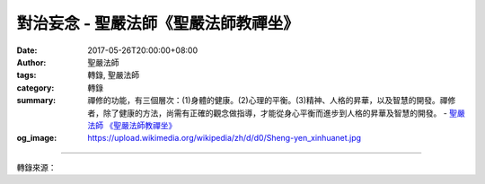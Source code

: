 對治妄念 - 聖嚴法師《聖嚴法師教禪坐》
#####################################

:date: 2017-05-26T20:00:00+08:00
:author: 聖嚴法師
:tags: 轉錄, 聖嚴法師
:category: 轉錄
:summary: 禪修的功能，有三個層次：(1)身體的健康。(2)心理的平衡。(3)精神、人格的昇華，以及智慧的開發。禪修者，除了健康的方法，尚需有正確的觀念做指導，才能從身心平衡而進步到人格的昇華及智慧的開發。
          - `聖嚴法師`_ `《聖嚴法師教禪坐》`_
:og_image: https://upload.wikimedia.org/wikipedia/zh/d/d0/Sheng-yen_xinhuanet.jpg

.. raw:: html

  <p>摘錄自《聖嚴法師教禪坐》對治妄念<br/> 文／聖嚴法師 圖／常器</p><p> 不論是在坐禪、立禪或經行時，總會有雜念持續不斷的浮現，並且無法有效摒除。</p><p> 通常在用心思考告一個時段之後，會覺得疲倦，那是因為集中心力思考，非常消耗體能，同時要把雜念排除，也是很費體能，因此會有累的感覺。</p><p> 如何能在雜念浮起時，加以化解，如何做到思考時，不覺得累？是需要透過訓練的：</p><p> 1. 讓自己的心更忙些。當心裡沒事或太單純時，雜念也容易出現。譬如打坐時數息或念佛數數，雜念仍不斷浮現的話，不妨改用倒著數數，從十倒數到一。若再不行，還可跳著數，只數偶數或只數奇數。甚至還可把數字增至二十來倒數，就能令自己的心念專注。</p><p> 2. 什麼也不想，僅注意自己有沒有妄念，這是最輕鬆的方法。很清楚自己有沒有妄念，妄念一起，馬上覺察，也立即停止。但當妄念紛飛綿綿不斷時，往往會跟著妄念進行，時間過了很久，自己還沒發現，因為妄念就像銀幕上的影片一樣太有趣了。這時當用數息法或念佛法，來調息、調心。</p><p> 當打坐、經行用功時，不經思考而起的念頭，無論善念、惡念，均屬雜念、妄念。用功時即使起了讚歎佛法、布施救人的念頭，也是妄念；打坐就是打坐，經行就是經行，別無他念才是正念。若於布施救人時，想到打坐、誦經，也是妄念。</p><p> 3. 當偶爾有一個、二個妄念浮起的話，比較還不是問題，嚴重的是，妄念就像放映電影片一樣地持續下去。這時候可以隨順妄念想下去，同時注意是什麼性質的妄念，到底想些什麼，給予分類分級，妄念自然平息。或者注意自己拜佛、經行、坐著運動雙手的每一個細小動作及感觸，妄念也會平靜。</p><p> 打坐是要慢工出細活的，要有恆心、毅力，要保持每天定時打坐，成為習慣，成為日常生活的一部分，日積月累，必有收穫。到了那個程度，若有一天不打坐，都會覺得生活有些失序。非有長期打坐經驗的人，難以體會到混亂的思緒與井然有序的思惟之間有絕大的區別。</p><p> 禪修的功能，有三個層次：(1)身體的健康。(2)心理的平衡。(3)精神、人格的昇華，以及智慧的開發。如果只在方法上用功，欲達到頭兩個目標是不太困難的，至於第三個目標就不容易了。所以禪修者，除了健康的方法，尚需有正確的觀念做指導，才能從身心平衡而進步到人格的昇華及智慧的開發。</p><p> 很多資深的禪修者，打坐的工夫很深，心理卻很不平衡，貪欲心雖被控制，卻充滿自負、瞋恨、嫉妒、猜疑等心情。這都是由於未知佛法的「空」理所致。</p>

.. image:: https://scontent-tpe1-1.xx.fbcdn.net/v/t31.0-8/18623471_1539315229458334_5364743260320184171_o.jpg?oh=a4f4b0e742ef424032ba2fdbf5eff8c1&oe=59A5B55E
   :align: center
   :alt: 對治妄念

----

轉錄來源：

.. raw:: html

  <iframe src="https://www.facebook.com/plugins/post.php?href=https%3A%2F%2Fwww.facebook.com%2FDDMCHAN%2Fposts%2F1539315229458334%3A0" width="auto" height="518" style="border:none;overflow:hidden" scrolling="no" frameborder="0" allowTransparency="true"></iframe>

.. _聖嚴法師: http://www.shengyen.org/
.. _《聖嚴法師教禪坐》: http://ddc.shengyen.org/mobile/toc/04/04-09/index.php
